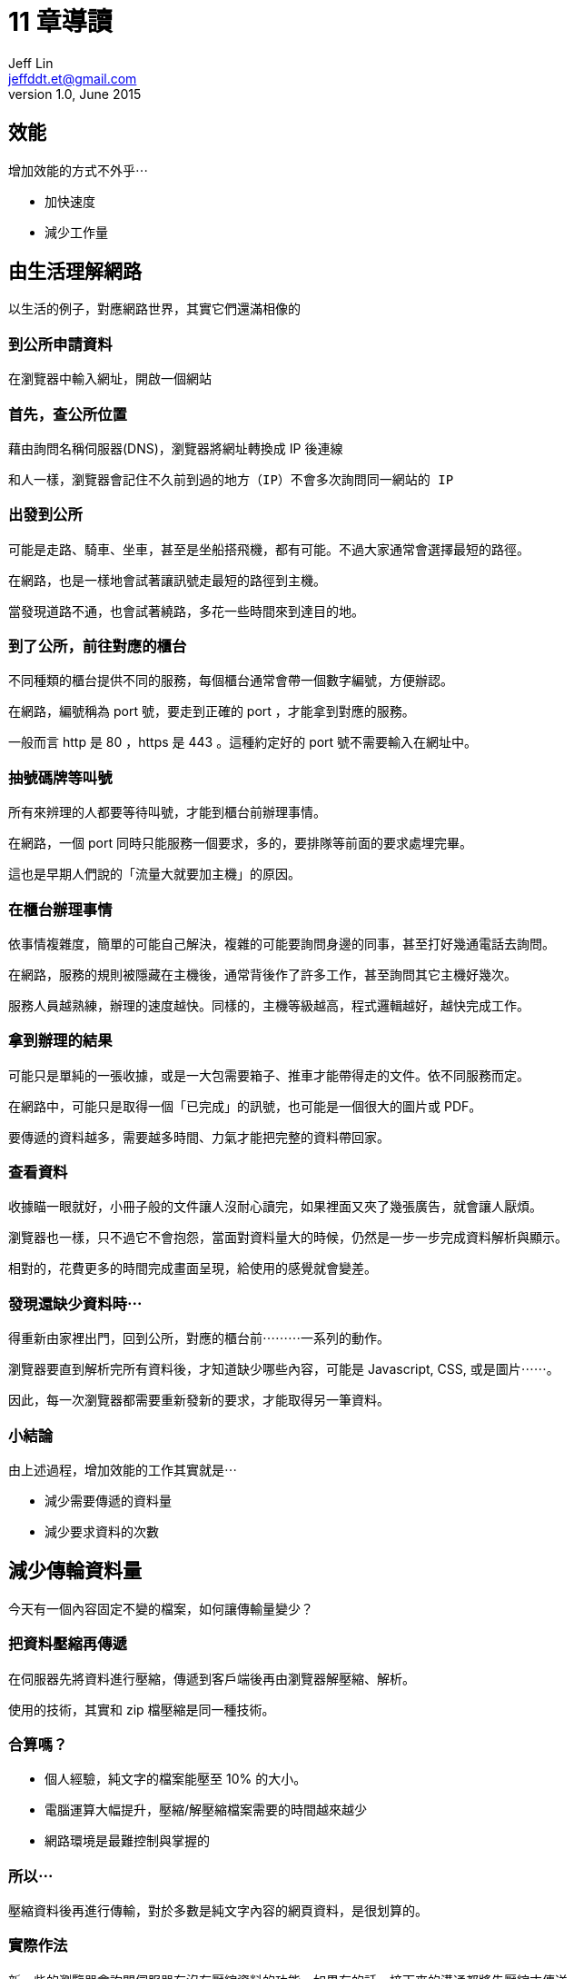 = 11 章導讀
Jeff Lin <jeffddt.et@gmail.com>
v1.0, June 2015

== 效能

增加效能的方式不外乎⋯

* 加快速度
* 減少工作量

== 由生活理解網路

以生活的例子，對應網路世界，其實它們還滿相像的

=== 到公所申請資料

在瀏覽器中輸入網址，開啟一個網站

=== 首先，查公所位置

藉由詢問名稱伺服器(DNS)，瀏覽器將網址轉換成 IP 後連線

....
和人一樣，瀏覽器會記住不久前到過的地方（IP）不會多次詢問同一網站的 IP
....

=== 出發到公所

可能是走路、騎車、坐車，甚至是坐船搭飛機，都有可能。不過大家通常會選擇最短的路徑。

在網路，也是一樣地會試著讓訊號走最短的路徑到主機。

當發現道路不通，也會試著繞路，多花一些時間來到達目的地。

=== 到了公所，前往對應的櫃台

不同種類的櫃台提供不同的服務，每個櫃台通常會帶一個數字編號，方便辦認。

在網路，編號稱為 port 號，要走到正確的 port ，才能拿到對應的服務。

一般而言 http 是 80 ，https 是 443 。這種約定好的 port 號不需要輸入在網址中。

=== 抽號碼牌等叫號

所有來辨理的人都要等待叫號，才能到櫃台前辦理事情。

在網路，一個 port 同時只能服務一個要求，多的，要排隊等前面的要求處埋完畢。

這也是早期人們說的「流量大就要加主機」的原因。

=== 在櫃台辦理事情

依事情複雜度，簡單的可能自己解決，複雜的可能要詢問身邊的同事，甚至打好幾通電話去詢問。

在網路，服務的規則被隱藏在主機後，通常背後作了許多工作，甚至詢問其它主機好幾次。

服務人員越熟練，辦理的速度越快。同樣的，主機等級越高，程式邏輯越好，越快完成工作。

=== 拿到辦理的結果

可能只是單純的一張收據，或是一大包需要箱子、推車才能帶得走的文件。依不同服務而定。

在網路中，可能只是取得一個「已完成」的訊號，也可能是一個很大的圖片或 PDF。

要傳遞的資料越多，需要越多時間、力氣才能把完整的資料帶回家。

=== 查看資料

收據瞄一眼就好，小冊子般的文件讓人沒耐心讀完，如果裡面又夾了幾張廣告，就會讓人厭煩。

瀏覽器也一樣，只不過它不會抱怨，當面對資料量大的時候，仍然是一步一步完成資料解析與顯示。

相對的，花費更多的時間完成畫面呈現，給使用的感覺就會變差。

=== 發現還缺少資料時⋯

得重新由家裡出門，回到公所，對應的櫃台前⋯⋯⋯一系列的動作。

瀏覽器要直到解析完所有資料後，才知道缺少哪些內容，可能是 Javascript, CSS, 或是圖片⋯⋯。

因此，每一次瀏覽器都需要重新發新的要求，才能取得另一筆資料。

=== 小結論

由上述過程，增加效能的工作其實就是⋯

* 減少需要傳遞的資料量
* 減少要求資料的次數

== 減少傳輪資料量

今天有一個內容固定不變的檔案，如何讓傳輸量變少？

=== 把資料壓縮再傳遞

在伺服器先將資料進行壓縮，傳遞到客戶端後再由瀏覽器解壓縮、解析。

使用的技術，其實和 zip 檔壓縮是同一種技術。

=== 合算嗎？

* 個人經驗，純文字的檔案能壓至 10% 的大小。
* 電腦運算大幅提升，壓縮/解壓縮檔案需要的時間越來越少
* 網路環境是最難控制與掌握的

=== 所以⋯

壓縮資料後再進行傳輸，對於多數是純文字內容的網頁資料，是很划算的。

=== 實際作法

新一些的瀏覽器會詢問伺服器有沒有壓縮資料的功能，如果有的話，接下來的溝通都將先壓縮才傳送。

=== 現況

將網頁內容壓縮傳遞已經是「標準配備」了。新一代的瀏覽器與主流伺務器都有支援。

只要互相確認能以壓縮資料傳遞，就會切換到這個模式。

所以⋯ 其實這和 UI、企劃，甚至一般程式人員都沒有關係。

== 網頁組成的改變

從最最原始的「純文字網頁」，到現在互動、介面優化的「網路應用程式」。

一個頁面需要使用到的 javascript 、圖片檔案越來越多。導致一個頁面的呈現需要更多次向的伺服器要回需要的檔案。

=== 快取(Cache)

如果同樣的檔案內容，如果能夠直接取得曾經讀過的那一份。就可以省下至少一次重覆的要求。

像是每一頁都會使用到的共用 javascript 、 CSS 檔案。快取技術可以讓頁面開啟的速度更快。

=== 代理服務(Proxy)

Cache 也是代理服務的其中一項功能，和本機 cache 一樣，重覆的檔案在一定時間內不會重複向伺服務要求。

對於像是學校或對外頻寬有限的地方， Proxy 機制有助於加快速度，減少對外的網路流量。。讓整體的反應變快。

=== 缺點

由於重複的檔案不會重新抓取，也就表示，一個檔案被修改，可能在一定的時間內，用戶會看到舊的版本。如果是錯誤的圖片或程式，一直接到已經被處理的客訴很讓人困擾。

所以許多客服人員嘴上會常出現：「來，我們先來清一下 cache 再試試」。

=== 小結論

不管是本機端的 cache 或是 proxy。都是既有機制或是由網管人員負責的。原則上只需要理解，不需要動手作些什麼。只需要注意會不會有可能發生的問題。

以 cache 機制而言，主要就是要避免用戶拿到過期的資料，無論是不是錯誤都一樣。

== 減少檔案數量

如果能夠將多個檔案合併在一起傳輸，那麼就能夠省下幾次向伺服器抓資料的時間。

不過現在並沒有一個能將多個檔案變成一個壓縮檔傳輸的方式(至少還不是主流)，所以必須依靠開發者進行處理。

=== Javascript 與 CSS

對於純文字的內容，可以輕易地前後串接，讓多個檔案變成同一個。

通常會利用工具，開發時仍然是多個檔案，在佈署前再將檔案合併。

JS 與 CSS 在開發需要分散，才容易分開測試。因此分散檔案仍然有其必要性。

=== 加上縮小檔案的技術

為了方便編輯、閱讀，JavaScript 與 CSS 會利用換行、縮排等排版技術。

那些空白、縮排、換行字元省下來，有些甚至能夠省下 1/4 的檔案大小。

拿掉排版後會很難閱讀取修改，因此的通常是在發佈前，利用工具製作這些檔案。

=== 再走火入魔一些⋯

程式中利用變數來記錄資料，那麼將變數的名稱改短，整個檔案的字母數量也會跟著減少。

和上述的作法整合，被稱作程式檔案的「最佳化」，枋間不只一種工具能夠作到。不過都需要學習、測試才能應用到實際開發中。

=== 小結論

各種合併、縮小文字檔案的技巧，實際上也是將文字內容由「人類好閱讀」轉變成「只要電腦能看得懂就好」的過程。因此，這類技巧的使用，需要搭配對應的工具與發佈流程。

就現在台灣傳統的開發方式中，較少看到有這類的機制，所以幾乎沒有作任何合併或壓縮。

== 關於圖片

相較於較大型的圖片(如 Blog 文章中的附圖)，因為每頁不數量固定、加上尺寸不一。比較沒有與其它圖片合併的價值。

對於每一頁都會用到的圖片，尤其是應用於整個網站的圖示，合併 ＋ cache 的機制會讓網頁呈現的表現好上許多。

利用 CSS 設定背景圖片位置的方式，調整組合圖的「露出」部分，也因此這也是不適合針對 Blog 文章中圖片作同樣處理的原因。

=== 圖示文字

圖片合併是很常見的作法，不過對於一些較舊的瀏覽器，不支援背景圖的縮放。因此如果網站中有不同大小的圖示，就得依這些尺寸作不同大小的圖片。

近來漸漸開始使用「圖示文字」取代，尺寸更小、也沒有縮放的問題。

=== 色彩優化

利用演算法，將圖片中顏色相近的點，設成同一種顏色。
可以在不明顯影響結果的狀態下，讓檔案能夠變得更小。

有對應的工具可以作整批的優化，繪圖軟體也幾乎都有「網頁最佳化」的選項能夠達到類似的功能。

=== 小結論

相較需要整個網站共用的圖示、背景而言，變動次數較少。還能勉強由 UI 人員處理優化。也漸漸有些工具能夠協助製作組合圖片，不過相對的，除了交付程式人員圖片之外，也需要交付對應的圖片座標或是 CSS 設定。

對於不同領域協作、溝通的要求變得更高。

== 放到更快的網路上

有人把網路比喻成水管，水管越粗，水流越快。對於快速的網路環境，被稱為「大水管」。

將網頁內容放在「大水管」，能夠最大限度的提高網頁的傳輸效率。

=== 花錢買頻寬

主機商賣主機、租機櫃位置，也賣頻寬和流量。有些服務供應商會提供不同費率，能花較多的錢去買到更快的速度。

=== 選擇有多負截平衡的主機

像是 Amazon 所提供的網路服務，就可以選擇將網站放在其中一個它所提供的資料庫。也可以選擇它檔案分散、同步的機制。讓不同地方的使用者，都可以選擇較近的主機，得到更高的下載效率。

當然，這些東西都是一分錢一分貨。

=== 資料與檔案分離

也有一種作法，以 Blog 或商域來說，將網站的主程式，或是那些佔用較少頻寬、容易被 cache 的檔案和文章內容、商品等不斷變動的資料分開。就能夠比較少預算，專注加強那些變動資料的處理效率。

所以會聽到所謂的「出圖機」、「檔案主機」這類的名詞。

=== 小結論

以上的作法，只能盡可能地增加伺服器端的頻寛。
當用戶所在的網路環境很不理想，網路還是得遷就整個路徑中最慢的那個速度。

因此，在台灣的環境，通常要到一定數量流量，需要應付同時許多人的要求，這時候才比較能看出大流量的差別。

== 理想與現實

由於人力、技術掌握的問題。在台灣比較少看到這種處理模式。可能的原因是⋯

* 沒有發佈的概念，程式寫完就直接往主機上丟
* 技術掌握不夠，程式新手無法理解這樣的過程
* 改動過於頻繁，加上沒有自動處理的機制，導致最佳化成為一種負擔
* 要作了才「可能」看到改變，老闆不願意去花錢

== 結論

想要得到上述所有的優化好處，在不斷變動、擴充的開發現況下。
需要一個完善的自動化發佈流程，以節省大量的重覆工作，節省優化工作所佔用的開發時間。

否則以現狀大多以純手工的方式來處理，在開發時程有限的前提下，也就只能盡盡人事了。
